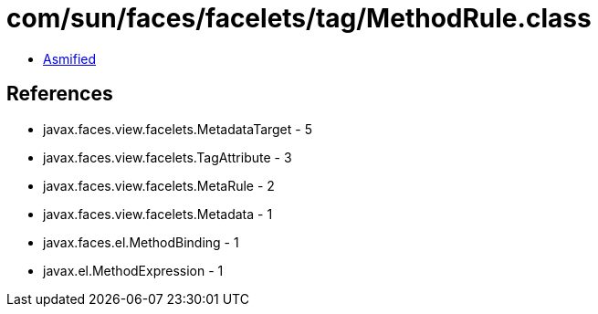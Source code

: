 = com/sun/faces/facelets/tag/MethodRule.class

 - link:MethodRule-asmified.java[Asmified]

== References

 - javax.faces.view.facelets.MetadataTarget - 5
 - javax.faces.view.facelets.TagAttribute - 3
 - javax.faces.view.facelets.MetaRule - 2
 - javax.faces.view.facelets.Metadata - 1
 - javax.faces.el.MethodBinding - 1
 - javax.el.MethodExpression - 1
